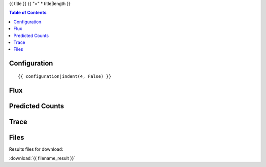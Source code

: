 {{ title }}
{{ "=" * title|length }}

.. contents:: Table of Contents


Configuration
-------------
::

    {{ configuration|indent(4, False) }}


Flux
----

.. image:: images/flux.png
    :width: 600


Predicted Counts
----------------

.. image:: images/npred.png
    :width: 600



Trace
-----

.. image:: images/trace.png
    :width: 600


Files
-----

Results files for download:

:download:`{{ filename_result }}`
